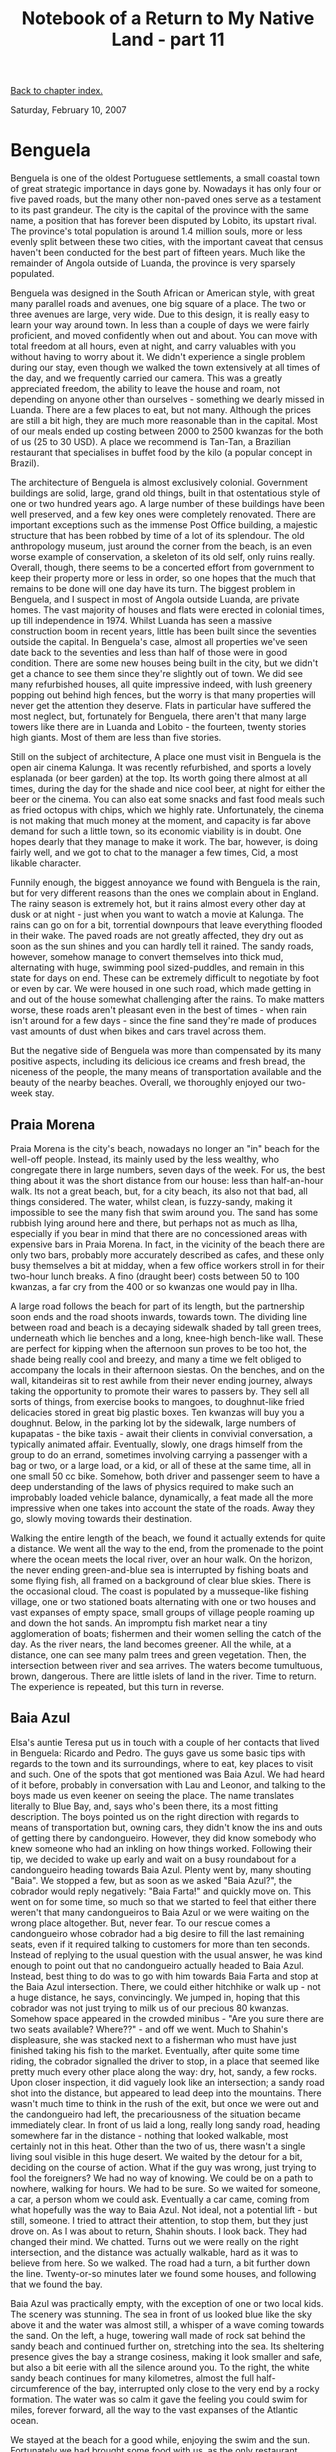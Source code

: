 #+title: Notebook of a Return to My Native Land - part 11
#+author: Marco Craveiro
#+options: num:nil author:nil toc:nil
#+bind: org-html-validation-link nil
#+HTML_HEAD: <link rel="stylesheet" href="../css/tufte.css" type="text/css" />

[[file:index.org][Back to chapter index.]]

Saturday, February 10, 2007

* Benguela

Benguela is one of the oldest Portuguese settlements, a small coastal
town of great strategic importance in days gone by. Nowadays it has
only four or five paved roads, but the many other non-paved ones serve
as a testament to its past grandeur. The city is the capital of the
province with the same name, a position that has forever been disputed
by Lobito, its upstart rival. The province's total population is
around 1.4 million souls, more or less evenly split between these two
cities, with the important caveat that census haven't been conducted
for the best part of fifteen years. Much like the remainder of Angola
outside of Luanda, the province is very sparsely populated.

Benguela was designed in the South African or American style, with
great many parallel roads and avenues, one big square of a place. The
two or three avenues are large, very wide. Due to this design, it is
really easy to learn your way around town. In less than a couple of
days we were fairly proficient, and moved confidently when out and
about. You can move with total freedom at all hours, even at night,
and carry valuables with you without having to worry about it. We
didn't experience a single problem during our stay, even though we
walked the town extensively at all times of the day, and we frequently
carried our camera. This was a greatly appreciated freedom, the
ability to leave the house and roam, not depending on anyone other
than ourselves - something we dearly missed in Luanda. There are a few
places to eat, but not many. Although the prices are still a bit high,
they are much more reasonable than in the capital. Most of our meals
ended up costing between 2000 to 2500 kwanzas for the both of us (25
to 30 USD). A place we recommend is Tan-Tan, a Brazilian restaurant
that specialises in buffet food by the kilo (a popular concept in
Brazil).

The architecture of Benguela is almost exclusively
colonial. Government buildings are solid, large, grand old things,
built in that ostentatious style of one or two hundred years ago. A
large number of these buildings have been well preserved, and a few
key ones were completely renovated. There are important exceptions
such as the immense Post Office building, a majestic structure that
has been robbed by time of a lot of its splendour. The old
anthropology museum, just around the corner from the beach, is an even
worse example of conservation, a skeleton of its old self, only ruins
really. Overall, though, there seems to be a concerted effort from
government to keep their property more or less in order, so one hopes
that the much that remains to be done will one day have its turn. The
biggest problem in Benguela, and I suspect in most of Angola outside
Luanda, are private homes. The vast majority of houses and flats were
erected in colonial times, up till independence in 1974. Whilst Luanda
has seen a massive construction boom in recent years, little has been
built since the seventies outside the capital. In Benguela's case,
almost all properties we've seen date back to the seventies and less
than half of those were in good condition. There are some new houses
being built in the city, but we didn't get a chance to see them since
they're slightly out of town. We did see many refurbished houses, all
quite impressive indeed, with lush greenery popping out behind high
fences, but the worry is that many properties will never get the
attention they deserve. Flats in particular have suffered the most
neglect, but, fortunately for Benguela, there aren't that many large
towers like there are in Luanda and Lobito - the fourteen, twenty
stories high giants. Most of them are less than five stories.

Still on the subject of architecture, A place one must visit in
Benguela is the open air cinema Kalunga. It was recently refurbished,
and sports a lovely esplanada (or beer garden) at the top. Its worth
going there almost at all times, during the day for the shade and nice
cool beer, at night for either the beer or the cinema. You can also
eat some snacks and fast food meals such as fried octopus with chips,
which we highly rate. Unfortunately, the cinema is not making that
much money at the moment, and capacity is far above demand for such a
little town, so its economic viability is in doubt. One hopes dearly
that they manage to make it work. The bar, however, is doing fairly
well, and we got to chat to the manager a few times, Cid, a most
likable character.

Funnily enough, the biggest annoyance we found with Benguela is the
rain, but for very different reasons than the ones we complain about
in England. The rainy season is extremely hot, but it rains almost
every other day at dusk or at night - just when you want to watch a
movie at Kalunga. The rains can go on for a bit, torrential downpours
that leave everything flooded in their wake. The paved roads are not
greatly affected, they dry out as soon as the sun shines and you can
hardly tell it rained. The sandy roads, however, somehow manage to
convert themselves into thick mud, alternating with huge, swimming
pool sized-puddles, and remain in this state for days on end. These
can be extremely difficult to negotiate by foot or even by car. We
were housed in one such road, which made getting in and out of the
house somewhat challenging after the rains. To make matters worse,
these roads aren't pleasant even in the best of times - when rain
isn't around for a few days - since the fine sand they're made of
produces vast amounts of dust when bikes and cars travel across them.

But the negative side of Benguela was more than compensated by its
many positive aspects, including its delicious ice creams and fresh
bread, the niceness of the people, the many means of transportation
available and the beauty of the nearby beaches. Overall, we thoroughly
enjoyed our two-week stay.

** Praia Morena

Praia Morena is the city's beach, nowadays no longer an "in" beach for
the well-off people. Instead, its mainly used by the less wealthy, who
congregate there in large numbers, seven days of the week. For us, the
best thing about it was the short distance from our house: less than
half-an-hour walk. Its not a great beach, but, for a city beach, its
also not that bad, all things considered. The water, whilst clean, is
fuzzy-sandy, making it impossible to see the many fish that swim
around you. The sand has some rubbish lying around here and there, but
perhaps not as much as Ilha, especially if you bear in mind that there
are no concessioned areas with expensive bars in Praia Morena. In
fact, in the vicinity of the beach there are only two bars, probably
more accurately described as cafes, and these only busy themselves a
bit at midday, when a few office workers stroll in for their two-hour
lunch breaks. A fino (draught beer) costs between 50 to 100 kwanzas, a
far cry from the 400 or so kwanzas one would pay in Ilha.

A large road follows the beach for part of its length, but the
partnership soon ends and the road shoots inwards, towards town. The
dividing line between road and beach is a decaying sidewalk shaded by
tall green trees, underneath which lie benches and a long, knee-high
bench-like wall. These are perfect for kipping when the afternoon sun
proves to be too hot, the shade being really cool and breezy, and many
a time we felt obliged to accompany the locals in their afternoon
siestas. On the benches, and on the wall, kitandeiras sit to rest
awhile from their never ending journey, always taking the opportunity
to promote their wares to passers by. They sell all sorts of things,
from exercise books to mangoes, to doughnut-like fried delicacies
stored in great big plastic boxes. Ten kwanzas will buy you a
doughnut. Below, in the parking lot by the sidewalk, large numbers of
kupapatas - the bike taxis - await their clients in convivial
conversation, a typically animated affair. Eventually, slowly, one
drags himself from the group to do an errand, sometimes involving
carrying a passenger with a bag or two, or a large load, or a kid, or
all of these at the same time, all in one small 50 cc bike. Somehow,
both driver and passenger seem to have a deep understanding of the
laws of physics required to make such an improbably loaded vehicle
balance, dynamically, a feat made all the more impressive when one
takes into account the state of the roads. Away they go, slowly moving
towards their destination.

Walking the entire length of the beach, we found it actually extends
for quite a distance. We went all the way to the end, from the
promenade to the point where the ocean meets the local river, over an
hour walk. On the horizon, the never ending green-and-blue sea is
interrupted by fishing boats and some flying fish, all framed on a
background of clear blue skies. There is the occasional cloud. The
coast is populated by a musseque-like fishing village, one or two
stationed boats alternating with one or two houses and vast expanses
of empty space, small groups of village people roaming up and down the
hot sands. An impromptu fish market near a tiny agglomeration of
boats; fishermen and their women selling the catch of the day. As the
river nears, the land becomes greener. All the while, at a distance,
one can see many palm trees and green vegetation. Then, the
intersection between river and sea arrives. The waters become
tumultuous, brown, dangerous. There are little islets of land in the
river. Time to return. The experience is repeated, but this turn in
reverse.

** Baia Azul

Elsa's auntie Teresa put us in touch with a couple of her contacts
that lived in Benguela: Ricardo and Pedro. The guys gave us some basic
tips with regards to the town and its surroundings, where to eat, key
places to visit and such. One of the spots that got mentioned was Baia
Azul. We had heard of it before, probably in conversation with Lau and
Leonor, and talking to the boys made us even keener on seeing the
place. The name translates literally to Blue Bay, and, says who's been
there, its a most fitting description. The boys pointed us on the
right direction with regards to means of transportation but, owning
cars, they didn't know the ins and outs of getting there by
candongueiro. However, they did know somebody who knew someone who had
an inkling on how things worked. Following their tip, we decided to
wake up early and wait on a busy roundabout for a candongueiro heading
towards Baia Azul. Plenty went by, many shouting "Baia". We stopped a
few, but as soon as we asked "Baia Azul?", the cobrador would reply
negatively: "Baia Farta!" and quickly move on. This went on for some
time, so much so that we started to feel that either there weren't
that many candongueiros to Baia Azul or we were waiting on the wrong
place altogether. But, never fear. To our rescue comes a candongueiro
whose cobrador had a big desire to fill the last remaining seats, even
if it required talking to customers for more than ten seconds. Instead
of replying to the usual question with the usual answer, he was kind
enough to point out that no candongueiro actually headed to Baia
Azul. Instead, best thing to do was to go with him towards Baia Farta
and stop at the Baia Azul intersection. There, we could either
hitchhike or walk up - not a huge distance, he says, convincingly. We
jumped in, hoping that this cobrador was not just trying to milk us of
our precious 80 kwanzas. Somehow space appeared in the crowded
minibus - "Are you sure there are two seats available? Where??" - and
off we went. Much to Shahin's displeasure, she was stacked next to a
fisherman who must have just finished taking his fish to the
market. Eventually, after quite some time riding, the cobrador
signalled the driver to stop, in a place that seemed like pretty much
every other place along the way: dry, hot, sandy, a few rocks. Upon
closer inspection, it did vaguely look like an intersection; a sandy
road shot into the distance, but appeared to lead deep into the
mountains. There wasn't much time to think in the rush of the exit,
but once we were out and the candongueiro had left, the precariousness
of the situation became immediately clear. In front of us laid a long,
really long sandy road, heading somewhere far in the distance -
nothing that looked walkable, most certainly not in this heat. Other
than the two of us, there wasn't a single living soul visible in this
huge desert. We waited by the detour for a bit, deciding on the course
of action. What if the guy was wrong, just trying to fool the
foreigners? We had no way of knowing. We could be on a path to
nowhere, walking for hours. We had to be sure. So we waited for
someone, a car, a person whom we could ask. Eventually a car came,
coming from what hopefully was the way to Baia Azul. Not ideal, not a
potential lift - but still, someone. I tried to attract their
attention, to stop them, but they just drove on. As I was about to
return, Shahin shouts. I look back. They had changed their mind. We
chatted. Turns out we were really on the right intersection, and the
distance was actually walkable, hard as it was to believe from
here. So we walked. The road had a turn, a bit further down the
line. Twenty-or-so minutes later we found some houses, and following
that we found the bay.

Baia Azul was practically empty, with the exception of one or two
local kids. The scenery was stunning. The sea in front of us looked
blue like the sky above it and the water was almost still, a whisper
of a wave coming towards the sand. On the left, a huge, towering wall
made of rock sat behind the sandy beach and continued further on,
stretching into the sea. Its sheltering presence gives the bay a
strange cosiness, making it look smaller and safe, but also a bit
eerie with all the silence around you. To the right, the white sandy
beach continues for many kilometres, almost the full
half-circumference of the bay, interrupted only close to the very end
by a rocky formation. The water was so calm it gave the feeling you
could swim for miles, forever forward, all the way to the vast
expanses of the Atlantic ocean.

We stayed at the beach for a good while, enjoying the swim and the
sun. Fortunately we had brought some food with us, as the only
restaurant available was shut. It seemed to only function on
weekends. When the sea is calm, the water is perfectly clear, perfect
for snorkeling. Unfortunately, there aren't that many fish around,
making the experience less rewarding. In terms of rubbish, the beach
is acceptably clean, but, in typical Angolan fashion, nowhere near
spotless.

Around four o'clock we decided to make our way back into town. This
was a very fortuitous decision. When we got into the intersection, all
the candongueiros that went past were so full they weren't even taking
any more passengers. You could see backs and heads coming out of
windows, that sort of full. We waited for a while, more than an hour,
but no luck. Eventually a candongueiro going towards Baia Farta
stopped. We were a bit puzzled, but it had actually crossed our mind
to go all the way to Baia Farta and then return towards Benguela. The
driver must have read our minds because this is exactly what he
proposed (the cobrador was just a little kid, his son). The driver was
an extremely pleasant character, extremely apologetic for anything and
everything that wasn't as he expected. When we got to Baia Farta we
had to wait around for god knows how long, looking for people first
and then loading fish and all sorts of other merchandise - he
continuously apologised for every single delay. Very nice
chap. Unfortunately, the same cannot be said about Baia Farta. The
name looks like a bad pun with farts and the town smells the part: its
a huge fishing town, with never ending rows of makeshift huts where
fish is dried and sold. The smell is overpowering. To make matters
worse, there's rubbish everywhere. At one end of town there is a large
beach - the bay that gives it its name - but, although the natural
scenery is nice, it is totally spoiled by the smell and rubbish. None
of the damage appears to be permanent, mind you, and if the government
decides to invest in some proper housing, Baia Farta may one day
actually look quite nice. This is most certainly not the case at the
moment. Many passengers later, we headed down towards Benguela.

We returned to Baia Azul a second time, but things were very different
and mainly for the worse. We got a lift with Ricardo on a Sunday. Like
him, most people seem to make the bay their destination of choice on
weekends so there were a lot of people around. It wasn't hugely
crowded, there still was lots of space on the sand and all, but it was
very different from our last experience, having the whole bay just to
ourselves. On top of that, the day started with a bit of rain, and
although the weather had settled by the time we got to the beach - the
sun was out and it was really hot - the sea was really rough. There
were half-a-meter high waves. This made swimming a lot more fun, but
it was impossible to snorkel since the water was full of sand. It was
enjoyable, but not quite like our first outing. We had some food in
the restaurant, nothing much due to its makeshift nature.

** Caotinha

If getting to Baia Azul was adventurous, Caotinha can be considered a
voortrek on its own right. Caotinha was the other must-see beach that
everyone kept on mentioning. Unlike Baia Azul, all conversations on
the subject were followed by "Shame its so hard to get there", "You
need a pretty good jeep to climb that hill" or some other statement of
that nature. Unfazed, we decided to take the same approach that
brought success in conquering Baia Azul: get the candongueiro to the
intersection and walk. Just to make sure the distance was walkable, we
asked a few people including Pedro and Cid. Opinions varied. Pedro
seem to believe it was going to be a long stretch whilst Cid was
convinced it was no more than a twenty-minute stroll. Now, we had
asked directions for many, many places before and we found out that,
in general, anything beyond one kilometre is considered too far to
walk by the vast majority of Angolans; poor people would say take the
candongueiro, rich people would say drive - no one, but no one, would
say "hey, that's just down the road, just walk there". To give a
practical example, we had heard that getting from the intersection to
Baia Azul was too far a walk. With all this in mind we decided to give
it a go and repeat the battle plan. The trip started pretty much like
the previous: we got a candongueiro to Baia Farta easily enough and
stopped at the intersection. We even double-checked with some locals
waiting at the intersection; this was indeed the right place. So we
started walking. As we were on our way, the driver of a car going
towards Benguela shouted something like "poor girl, why are you
torturing her??" but it wasn't enough to cast doubts on our
spirits. We kept on walking. The road was long. A candongueiro went
past us but by the time we noticed it, it was too late. We had walked
for a good forty minutes when we reached a little depression, a small
hole, if you like. Nothing much, perhaps fifty metres across. Behind
it, a small mountain, contoured by the sandy road. To its left, the
sea. Was this the "hard terrain" that required a jeep? The sea looked
so close, just behind the mountain, so much so that it made us believe
we were almost there. So we crossed the hole and headed towards the
hill. Less than an hour into the journey and we got to the other side
of the hill. At this stage we realised our task was perhaps somewhat
more difficult than what we had envisaged. There was a large prairie
in front of us, and at a distance to our right, another fairly large
hill. If the beach was near the town, we were perhaps thirty minutes
from it. That was the good hypothesis. The bad hypothesis, however,
was that the beach was behind the hill at the far end of town. This
hill, a small mountain really, could not be circled round - it would
have to be climbed. Hard to even estimate how long it would take to
climb that huge obstacle. As we were contemplating our fate, a couple
of local ladies walked past, a group of middle aged women. They
confirmed our fears. The little village we were heading towards was
called Caota. The beach we wanted, Caotinha, was indeed behind the
mountain and there was no other way to get there other than climbing
it. Around one hour and thirty minutes into the journey we got to the
bottom of the hill, and readied ourselves for the climb. There was a
road of sorts, wide enough for cars, so we thought it was prudent to
follow it even though it was quite circuitous. We followed it for a
bit, until it lead us to the top of the hill. From there the view is
absolutely amazing. You can see the little village below, and further,
you could clearly see Baia Azul. The rocks we had previously spotted
don't allow walking from Baia Azul to Caota, but from up there one
could see the interconnection between the two places. The entire bay
is huge. We could also see just below us the Caota shipyards, probably
the only reason for the existence of this little town in the middle of
nowhere. A couple of wrecks there. As we continued walking, the other
side of the hill appeared. A set of stairs led down to a little cove,
and it seemed really inviting, except that there were many, many
steps, hundreds if not thousands, and by then we were weary and tired
and the sun was at its hottest. Instead, we decided to find an easier
beach, hoping one did exist. Less than a mile down the road, a few
houses appeared: a little restaurant, which much like Baia Azul's
seemed to only function on weekends, and a smattering of small and
middle sized beach houses. Just behind them, not even five minutes
walk, laid the beach. It took us just short of two hours to get to the
beach.

All the efforts were repaid in full, though. The small beach, another
cove really, was totally empty. It is protected by a set of rocks,
that are also used by fish as breeding grounds. Little bits of reef,
or reef like things, grow on the rocks. If one was already amazed by
the scenery, snorkeling was beyond words. I've never seen so many
fish, of so many different kinds and colours, in one single
place. Unfortunately, my knowledge of fish is rather limited so I
can't even name one. Just when a marine biologist is needed,
Shelbourne is not around. Due to the rocks, and the general roughness
of the sea, it was not easy to get in and out of the reef so Shahin
didn't really get to experience much of it. I, however, spent pretty
much every single moment in the water, just coming out to warm up. It
was an amazing experience.

Things were much easier on our way back. We climbed the hill, and
investigated the shipyards a bit. The local kids seem to have loved
us, and Shahin's camera. Eventually we decided to crisscross town, and
much to our surprise a candongueiro appeared. This was extremely
fortunate since there aren't that many doing the Caota route - three
or so, with totally unpredictable timings. And there was even a couple
of places left too, on an otherwise packed candongueiro. Our lucky day
indeed.

** Benguela's Market - or Caotinha part two

Our second outing to Caotinha was equally eventful, but for very
different reasons. To make our lives easier, I had gathered some
intelligence on the candongueiro routes during our previous trip. A
fellow passenger had told me that the starting point of the journey
was the market, just by the stand where goat meat was sold. Buses left
from six o'clock in the morning onwards, but the only exact time was
for the initial departure - all other times were dependent on journey
time. After much debating on whether it was feasible to return to
Caotinha or not - the two hour hike was etched on our minds - we
decided to give it a go, but now taking the correct candongueiro
rather than walking. The first step was to find the market and the
goat meat stand. It appeared an easy task, as we knew the general
direction in which to walk. However, one thing we didn't account for
was that the roads were extremely muddy on that day, and that the
poorer areas have much worse roads than the ones near the town
centre. This was a very costly mistake that made our lives much harder
by many orders of magnitude. Taking a single step required deep
concentration, and there were many close call situations where one of
us almost fell flat on our faces (or backs). Falling would have been
disastrous because we were all walking in single file, with people in
front of us and behind us, and a slip would have meant taking quite a
few people down too. Fortunately it didn't happen, but it came pretty
close a few times. The locals were much more practical than us, most
of them walking barefoot to get better grip. We, however, feared the
general discomfort of stepping on mud - not to mention the fear of
cutting our feet - so we kept on walking with our sandals on. To make
matters worse, one of my extraordinarily expensive hiking sandals
decided to break there and then. Although Karrimor guarantees them for
at least a year, mine didn't even last two months. That's when the
ridiculousness of this guarantee business becomes apparent. I mean, if
your shoes break in the middle of nowhere in a six-month trip, are you
expected to carry them for the remainder of the time and walk barefoot
all the while? Hardly. For more than half-an-hour we trudged towards
the market, feeling, calculating each single step. Eventually we
reached the market. However, our troubles were far from over. Instead
of a nice, small market like say the Benfica market in Luanda,
Benguela's market is HUGE. In all aspects. Its massive in terms of
area, in terms of the number of people around, in terms of the types
of merchandise for sale. And this market is made by the locals, for
the locals - we didn't even spot any mulattoes, let alone white or
Asian people. We just didn't know where to begin looking for the goat
meat stand. Its one of those things, probably trivial once you know
what you're looking for, but absolutely impossible for someone who has
never been to a proper African market. We were dazed for a few minutes
in the midst of all the confusion, candongueiros going up and down,
people shouting everywhere, different kinds of animals everywhere too.

On the plus side, we were at the right place to fix broken shoes, or
so we thought, so as soon as our heads cleared and adjusted to the
surroundings, we went in search of a shoemaker. We were a bit
intimidated by the fact that we stood out like sore thumbs, but there
wasn't much we could do about it, so we just got on with the task at
hand. Due to the structure of the market, with its very narrow roads
overflowing with products, compounded by the mud and the crowds, it
was actually very difficult to negotiate our way round. On top of
that, we had to ask every five seconds for some more clues, since the
directions we got from everyone were pretty sketchy. I'm not entirely
sure how we managed to find the shoemaker, but somehow we did it. It
took a good deal of asking and searching, of trying to decipher clues,
but in the end the chap was there, fixing another customer's shoe. The
shoemaker was old, probably in his fifties or sixties, and he worked
slowly and patiently but with great dexterity. His tools were all
hand-crafted and seemed to fit their purpose very well. He finished
the previous customer's job and then turned his attention to
me. Without much explanation from my part, he immediately diagnosed
the problem and started working in fixing it. With no mercy or regards
to brand names, he hole-punched, sowed, and hole-punched some
more. The fallen strap was back in its rightful place in no time at
all and the sandal felt as solid as before, if not more. The job was
done in a fairly seamless manner. I felt somewhat guilty in paying the
craftsman the fifty kwanzas he demanded, so I added an extra twenty -
not quite enough to make me feel good about it, but at least the
gesture was appreciated by the shoemaker.

We then went back to hunting the goats. After much misleading
information - we walked up and down, up and down the market - we ended
up settling on a stand that had a few goats, although these ones were
alive and walking about. It wasn't quite what we expected, but then,
what had we expected? There were candongueiros stopped everywhere,
going to several destinations. Swarms of people everywhere. Many
candongueiros were heading to Lobito, others to Catumbela and other
nearby towns. However, we couldn't find a single one going to Caota,
nor could we find a person able to confirm the usual departure point
of these candongueiros, tried as we might. We asked lots of people,
but no one knew anything useful. After standing for a while, it became
clear that we were not going to find the right goat stand. So our only
other option was to take a candongueiro to Baia Farta as we had done
previously and walk the road up yet again. This was not a pleasant
option, but the confusion of the market was fast becoming unbearable
and we had to do something. We had to go for it.

The candongueiro dropped us at the intersection and we started
walking, but this time we decided to try our luck at hitchhiking. To
our great surprise, not even ten minutes into the walk and a huge
truck stopped. However, we were somewhat confused as there were no
empty seats in the cabin, and the cargo compartment at the back was
just a huge big box, not really the sort of place one would put
people - not unless you're smuggling them across the channel. The
driver insistingly pointed to the back, so we went round. When we got
there, dozens of eyes stared at us. It wasn't really a closed cargo
compartment, it was more like a cattle transport truck - but instead
of cattle it transported people. The vehicle was a kind of
candongueiro and it was full to the max, or so we thought. That is,
until the cobrador started shuffling people around a bit to make
"space" for us. I would hardly call "space" to what he came up with,
but we had to make do. Shahin kept on mumbling something like "I ain't
getting in there man, I rather walk!" but it was too late since I was
already in the truck. She somehow managed to jump in. The thirty or so
minutes that followed were, up to this point in time, our worse ever
trip in any means of transportation we have ever travelled in - and
this includes the twelve our bus trip to Benguela. Truly. We were
standing up, crammed, surrounded by dozens of people, unable to move
even one centimetre in any direction, holding on hard to a metal bar,
hoping that it wouldn't somehow break. Shahin held so hard she had
bruises afterwards. The truck was moving at incredible speeds, or so
it seemed for us at the back. To our great relief, around thirty
minutes later we arrived at the entrance of the Caota village, where
many of the passengers left. The remainder of the trip was done in
great comfort and Shahin even managed to find a seat on top of a pile
of corn bags. The people on the truck were awfully nice, and made sure
we stopped at the optimal place to start our climb to Caotinha. It was
then that Cid's comments made sense; of course, its only a
twenty-minute stroll from the bottom of Caota to Caotinha. The problem
is getting to Caota. The climb wasn't half as difficult as last time,
and we even decided to take some shortcuts.

Whilst Caotinha was still very nice, it was not as nice as the first
time. The weather was hot and cloudy and the sea was much rougher,
with some real waves hitting the reef. This made it really hard to get
in and out of the reef - even downright dangerous, since a wave could
force you against the rocks. I still managed to snorkel for quite a
while, but nowhere near as much as last time. On our way back, we
waited for over two hours in the Caota village for a
candongueiro. There really isn't much to do in the village, so we just
loitered around the only "bar" we could find, getting stared at by all
the locals. Eventually we gave up and started walking. It was getting
late, dusk was setting in. Suddenly we spotted a candongueiro going
towards the village and we chased after it. It was a good chase,
across huts, up and down roads, but eventually we got it. Once we were
in it, we found out we were waiting for the candongueiro at the wrong
place. This was actually the last one for the day. We got lucky yet
again.

** Cubal

Another place that had been mentioned in our conversations with Pedro,
Ricardo and Teresa was Cubal. It was described as a small city a good
hundred kilometres in land in the Benguela province, with fantastic
scenery on the way there. Pedro suggested getting there by train,
using the CFB. Angola is currently restoring much of its
infrastructure, and trains are a vital part of this effort. There are
three main train lines: the CFL (Caminhos de Ferro de Luanda), the CFB
(Caminhos de Ferro de Benguela) and the CFM (Caminhos de Ferro de
Mocamedes, in Namibe). All three are being worked on, but of these,
the CFB are the most important link since they will connect Zambia to
the port of Lobito. In the past, this was a hugely important economic
link, used to export Zambia's copper. Unfortunately, the work is still
underway so trains in Benguela are still pretty sketchy. The trip to
Cubal takes over 6 hours - the train is pretty slow - and trains only
run on Mondays, Wednesdays and Fridays. Since there isn't much to do
in Cubal, going by train was not an option.

As we were speaking to our landlady Dona Judite about this, she
mentioned that her husband, Senhor Chico, was going to Cubal in a few
days time. Senhor Chico was extremely kind: not only did he agree to
take us there, but he also found us some accommodation at no extra
cost. He was currently doing a project for the local government in
Cubal, a small hotel, and some of the rooms were already finished - we
could sleep in one of them. This was a perfect arrangement, so we set
on our way. The trip there was over five hours long. The road is
mostly non-existent. In fact, as he was apologising for the haphazard
driving, Senhor Chico told us a joke that describes driving in Angola
perfectly: "In England you drive on the left; in Portugal you drive on
the right; in Angola, well, you drive wherever you can." If you have
never driven in Angola you won't understand how true and close to the
bone this joke is, but for us it summarised our experiences. Senhor
Chico could spend ten minutes driving on the left, followed by
half-an-hour on the right, all the while jerking and twisting past
holes. It must be a funny experience seeing somebody drive from up
above; its almost like they're following an invisible road, turning
where there doesn't seem to be any apparent turns, stopping in the
middle of nowhere, leaving the road on detours that are not signalled
at all.

Whilst the drive was not particularly pleasant on the stomach
department, the eyes had plenty to feast at. The road to Cubal is full
of greenery, increasingly so as you head towards the interior. Its
similar to what we had experienced in Kanjala, just lush greenery, but
here there are these high mountains in the background, and these huge
rocks laying in the green prairies. Like Teresa had said, it is as if
these rocks could talk, its an eerie experience. To make it even more
eerie, Senhor Chico kept on mentioning how impossible things were
during the war.

- "You couldn't drive around here in those days, no sirree. Ambushes
  all the time. You can still see the remainders of the wrecks, like
  that one there" - he says, pointing out to a bit of rust at the edge
  of the road. Greenery everywhere made the valleys look so
  peaceful. But they still looked like perfect places to ambush.

Half-way through our trip we stopped in a little town. Senhor Chico
had some business to conduct there. This was a very little place, ten
houses or so, a nice little village in the middle of nowhere. We were
soon back on our way. In just over five hours we reached Cubal. The
trip took this long because the pick-up truck was extremely loaded and
we had to proceed slowly. Just as we were about to get into town and
conclude yet another epic journey, a surprise awaited us. The main
bridge that leads you into the town is broken, and has been broken for
over a year. Senhor Chico pointed this out, in is usually dramatic
tone:

- "See that over there? That's the town. We're perhaps five minutes
  from it, were we to go that way. Unfortunately, we have to go the
  long way round."

The long way round involved a lot of off road driving and dodging some
really big holes, but the scariest bit of the drive was by far
crossing the temporary bridge. This was a metal structure with a
couple of metal panes covering the fast river moving below
you. Standing before the bridge, it certainly didn't seem fit for
people or animals - let alone five tonne trucks. It was very narrow,
not much wider than a truck, and had absolutely no side protections,
so if your steering wasn't absolutely straight you'd get to swim with
the fish. That's, assuming the bridge would take your weight, of
course, which seemed like very unlikely from where we stood. But, to
our great surprise, a huge SGO bus crossed the bridge before us and
disappeared in the distance. Then, proceeding slowly, we too crossed
it, hearing the loud creaking noises metal makes. A few seconds later
we were on the other side. Fifteen minutes later we entered the town.

In the sixties, Cubal was a booming town due to its sisal
industry. Sisal is a straw-like material used to make baskets, mats
and the like and was extremely popular in the fifties and
sixties. Industries here boomed, much like they did in the rest of
Angola, mainly due to the extremely cheap labour - free in many
instances due to the "contract" system. This allowed Portuguese
settlers to accumulate huge profits in very short time, and these
profits were channelled to create lovely little colonial towns like
this one. Once the war started the industries died, and along with
them they took the towns they previously supported. All that is left
of Cubal are its decaying colonial houses, the ruins of the sisal
factories, an eerie, ghost-like town. Some of it is now being
renovated, thanks to government's money, but one can see that Cubal
will never be what it was - perhaps because like most of Angola in the
sixties, it never "was", really; a fabrication; an invention in
someone's mind. A castle in clouds. Nothing that could ever be
sustainable.

We spent a whole day in Cubal, but there isn't much to do. After
walking the entire town, we found the only existing cafe with its
decaying pool table. There I played some pool with the locals, a sport
that seems to involve every single person in the bar. Some of the
chaps at the bar were part of an NGO demining team called HALO, and
were working in nearby areas. In fact, Cubal was the only place in the
whole of the Angola we've seen that had a sign "Do not walk: mines
here". The HALO people and the locals were very nice and friendly,
much like all other Benguelenses. At night we had some food in a
"restaurant", but the "restaurant" is really someone's house, someone
you can trust and who allows certain people to eat there, for a
fee. There are no restaurants as we know it. We were also quite lucky
to stay with Senhor Chico since we didn't spot a single hostel, so
accommodation would most likely be a problem. All and all, it was well
worth visiting Cubal, but its not the sort of place you can spend more
than one day in.

The trip back was done on our trustworthy Interprovincial SGO buses,
the same that took us from Luanda to Benguela. It was much more
pleasant this time round though. Although the roads were equally as
bad, it somehow felt much safer to travel on the bus this time round,
so much so we even slept for a good part of the journey. It also
helped that the trip only took three hours and a bit.

** Lobito

One weekend we were invited for lunch at Teresa's, Elsa's auntie - my
auntie too, really, in the African paradigm of extended
families. Teresa is one of my favourite characters, a most likable
person, full of knowledge and experience but never showing off, always
making everyone around her feel clever, always making sure everyone is
alright. She is at present working for a Portuguese private
university, Lusiada, located in downtown Lobito. I know of very few
people who are so thoroughly Angolan and so passionate about Angola
like Teresa, so when she heard the call to came and help out, she left
her very successful law career in Lisbon and headed back home. We were
invited for lunch, but like all African lunches it was expected to
start late and last well into the evening. We waited around for our
lift, but he was running late, so we decided to take our chances with
the local transport system which we grew to know and
love. Candongueiros leave from Benguela to Lobito at all times, but
unfortunately they are almost always full by the time they cross
town. Fortunately for us, one of the chaps waiting at the bus stop was
extremely friendly, and not only did he explain how to get to Lobito
but he also gave us his seat when a candongueiro appeared with a seat
or two available. This was an unimaginable act of contrition which we
really appreciated since we were all waiting for over an hour.

There's only one word to describe the road from Benguela to Lobito:
dangerous. For various reasons. First, the road is narrow, in most
places with only a lane in each direction, and in some parts covered
in thick dust. A Chinese company is busy doing an extension to convert
it into a dual-carriage way, but the work will probably last another
couple of years or so. Second, there are huge amounts of kupapatas
driving up and down the road, most riding their bikes pretty slowly
and orderly but some do it at crazy speeds or perform crazy
stunts. This also means one spends most of the time overtaking
bikes. Thirdly, a lot of the car drivers on that road are just plain
crazy. They drive at unimaginable speeds, particularly at
night. Luckily, we never saw or were involved in any accidents on the
many times we were on that road - but we were close to being in one,
as I'll explain later. The panoramic views are excellent though, on
those short seconds when you manage to get your eyes off the
road. There are trees all around, and lots of vegetation. This area
once housed Angola's sugar industry and one can clearly see why, green
jumping at you from all places. At the end of this interconnecting
road is a bridge, designed by the French engineer Eiffel. It does look
the part, sharing many similarities with the Paris tower and Porto's
bridge, such as the massive usage of metal. The bridge is in dire need
of some renovating though, looking very old and decrepit. One cannot
but hope that some money is channelled for this soon, before the
damage is irreversible, but this may not happen since architecture and
landmarks are hardly the government's first priority. We drove on for
a bit longer, but the cangongueiro route ends at the entrance to the
city, well before our destination. There we had to catch another
candongueiro, this time to Bairro Vinte e Oito. This candongueiro
stops one block away from the University. The University itself is
located just behind the Port of Lobito, Angola's most important port.

Teresa lives in the residence halls, in Angola exclusively destined
for teachers. This is because a large number of the teaching staff are
either foreigners - mainly Portuguese - or Angolan returnees, who have
no housing of their own. Housing is thus one of the perks used to
attract employees, in particular because decent housing is so
expensive to obtain. The apartments are very nice, charming little
places, sporting tall, wide rooms - but unfortunately not many of
them. They are really made for one or two people at most, and most
teachers are youngsters out of university precisely in this
situation. Teresa had invited some of her colleagues for dinner: Dr
Napoleao and Dr Edgar, in addition to Teresa's Mom. Both doctors were
very likable chaps, and Shahin took a particular liking to Dr Edgar
since he spoke fluent English. He had lived for a long time in
England. The food was excellent and the conversation too, and we
debated well into the evening all of our country's problems and
strengths, and our role in its future. At one point I was bemoaning
the sad state of Information Technology in Africa in general, and
Angola in particular; how we were to yet again lose another race, even
before it had started. Dr Edgar's response was extremely insightful,
although he was kind enough to state it in a very nice way. Truth is,
people like me just love to sit and complain, without actually
stepping up to do something about it. This is common to most of the
diaspora. I am not ready to come and teach IT in Angola even though my
contribution is dearly needed. So many of us sit in our lovely little
porches in our lovely little houses in Europe, in America, with our
nice jobs and our nice lifestyle, and moan from afar. You see this in
the web forums, in the parties, in the gatherings. We complain on how
things are being done ever so incorrectly, how so much money is being
wasted, how so many important factors are not being taken into
account. In reality, many of the people that took the plunge and
decided to get their hands dirty are doing a sterling job given the
constraints; and there are many, many constraints, many of which you
only begin to understand when you are there, in situ. What they really
need is for more qualified Angolans to come and help out
reconstructing their country. Whilst many are coming, the numbers are
nowhere near the requirements.

Once the dinner was finished, after we satiated ourselves with the
lovely pudding made by Teresa, it was time to get back to Benguela. We
got a lift with Dr Napoleao. This time it was really dark, that sort
of dark you only see in Africa. As we were driving back, perhaps forty
minutes into it, one of the kupapatas riding ahead of us decided to
park up on the side. But, as any good Angolan would, he didn't park up
to his right, the closest side, nor did he look back to see if there
was anyone behind him. Instead, he turned wide to his left, slowly,
unexpectedly, and moved towards the other side of the road. This, in
the extreme dark, with almost no lights at all on the
bike. Incredible. Fortunately for us, Dr Napoleao is a pretty good
driver, and managed to somehow avoid the kupapata, but it is
remarkable the faith that some of these people put on other drivers.

We returned to Lobito some days later, this time to actually
investigate the town. We were lucky to get dropped off by Dr Napoleao
and taken back by him too. We spent most of our time at Terminus, a
lovely grand hotel in Restinga. Restinga is Lobito's Ilha, identical
in shape to Luanda's but much wider. Much to the grin of all
lobitangas, I, a kaluanda, had to admit Restinga is much nicer than
Ilha. It has lovely colonial houses, wide roads and parks. It's also
much cleaner. Terminus has a lovely beach behind it, similar to the
concessioned beaches in Ilha. One can eat at the hotel for very modest
prices, and we had two omelettes, very nice indeed, setting us back
less than 2000 kwanzas for the both of us.

Our third visit to Lobito was rather... interesting. We were invited
to the launch party of the Lobito's offices of a new law practice. The
partners are Teresa, Dr Napoleao and Dr Jaime, and Teresa insisted on
having us there. I did warn that we didn't have any special clothes
other than jeans and t-shirts but she said it was going to be a small
affair. We got picked up and dropped off by Ricardo. The party was at
the posh Navegante hotel. We should have remembered how Angolan's love
to underestimate things. I mean, really. Even the television and radio
were there. The head of Lobito's port was there. And the three of us,
Ricardo, Shahin and me, were the only ones wearing casual
clothes. Shahin was dolled up enough, but being a girl kept on
complaining all night long. In total, there must have been over one
hundred elegantly dressed, fashionable people, a sort of Hello
magazine party for Lobito. However, as soon as we started chatting to
people we quickly got into the swing of things and it ended up being a
really enlightening experience. We got to meet lots of Portuguese and
Angolan returnees, some captains of industry and important people, to
really get a feel for what is happening in the country. It ended up
being a fantastic experience. The party lasted well into the night,
dancing involved and all, but we made a move around midnight, since we
still had the long drive back.

Our last visit to Lobito was via candongueiro. This time round, we
decided to go to the end of Restinga, to one of the non-concessioned
beaches. It was very nice, and fairly clean. We swam first on the
inner side of the bay, the side facing the town. Shahin loved the
water here, incredibly quiet, and I liked the snorkeling too. There
were lots of fish in the water. It wasn't anywhere near the variety of
Caotinha, but the fish here move around in large schools, very
impressive numbers. The scenery is stunning too, with large mountains
and the town. We then went to swim on the Contracosta, the ocean
facing side of Restinga. Much like in Mussulo's, the sea here is
rough, wavy, harder to tame. The snorkeling is great too, but one
cannot avoid thinking that a shark is looming around.

All and all, we liked Lobito quite a lot, but not as much as
Benguela. This is because the city sprawls a lot more, making it
really hard to walk round. Just Restinga itself is huge, requiring a
candongueiro to go from one end to the other. Also, whilst there are
many nice neighbourhoods in Lobito, there also appear to be many more
musseques, particularly at the entrance of town, making it look like a
shabbier place. This is not true at all, and one can confirm that by
going to Bairro Vinte e Oito and Restinga, and probably many other
places we never managed to get to, but still. So as far as we were
concerned, Benguela won the battle, but only marginally.

[[file:part_12.org][Forward to next chapter]]
[[file:index.org][Back to chapter index.]]
